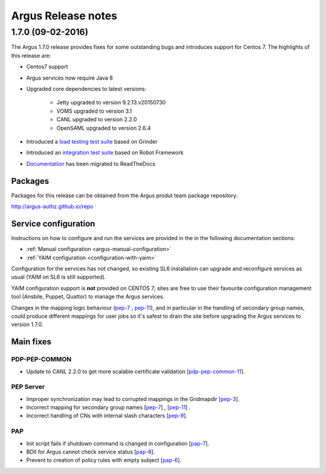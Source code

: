 .. _release_notes:

Argus Release notes
===================

.. _v1_7_0:

1.7.0 (09-02-2016) 
------------------

The Argus 1.7.0 release provides fixes for some outstanding bugs and introduces
support for Centos 7. The highlights of this release are:

- Centos7 support 
- Argus services now require Java 8
- Upgraded core dependencies to latest versions:

   * Jetty upgraded to version 9.2.13.v20150730
   * VOMS upgraded to version 3.1
   * CANL upgraded to version 2.2.0
   * OpenSAML upgraded to version 2.6.4

- Introduced a `load testing test suite`_ based on Grinder
- Introduced an `integration test suite`_ based on Robot Framework
- `Documentation`_ has been migrated to ReadTheDocs

Packages
~~~~~~~~

Packages for this release can be obtained from the Argus produt team package repository:

http://argus-authz.github.io/repo

Service configuration
~~~~~~~~~~~~~~~~~~~~~

Instructions on how to configure and run the services are provided in the in the
following documentation sections:

- :ref:`Manual configuration <argus-manual-configuration>`
- :ref:`YAIM configuration  <configuration-with-yaim>`

Configuration for the services has not changed, so existing SL6 installation
can upgrade and reconfigure services as usual (YAIM on SL6 is still supported).

YAIM configuration support is **not** provided on CENTOS 7; sites are free to use
their favourite configuration management tool (Ansbile, Puppet, Quattor) to
manage the Argus services. 

Changes in the mapping logic behaviour (`pep-7`_ , `pep-11`_), and in
particular in the handling of secondary group names, could produce different
mappings for user jobs so it's safest to drain the site before upgrading the
Argus services to version 1.7.0.

Main fixes
~~~~~~~~~~

PDP-PEP-COMMON
**************

- Update to CANL 2.2.0 to get more scalable certificate validation [`pdp-pep-common-11`_].

PEP Server
**********

- Improper synchronization may lead to corrupted mappings in the Gridmapdir [`pep-3`_].
- Incorrect mapping for secondary group names [`pep-7`_] , [`pep-11`_] .
- Incorrect handling of CNs with internal slash characters [`pep-9`_].

PAP
***

- Init script fails if shutdown command is changed in configuration [`pap-7`_].
- BDII for Argus cannot check service status [`pap-8`_].
- Prevent to creation of policy rules with empty subject [`pap-6`_].

.. _pep-3: https://github.com/argus-authz/argus-pep-server/issues/3
.. _pep-7: https://github.com/argus-authz/argus-pep-server/issues/7
.. _pep-9: https://github.com/argus-authz/argus-pep-server/issues/9
.. _pep-11: https://github.com/argus-authz/argus-pep-server/issues/11

.. _pdp-pep-common-11: https://github.com/argus-authz/argus-pdp-pep-common/issues/2

.. _pdp-3: https://github.com/argus-authz/argus-pdp/issues/3

.. _pap-6: https://github.com/argus-authz/argus-pap/issues/6 
.. _pap-7: https://issues.infn.it/jira/browse/ARGUS-7
.. _pap-8: https://issues.infn.it/jira/browse/ARGUS-8

.. _load testing test suite: https://github.com/argus-authz/load-testsuit://github.com/argus-authz/load-testsuite 
.. _integration test suite: https://github.com/argus-authz/argus-robot-testsuite
.. _Documentation: http://argus-documentation.readthedocs.io
